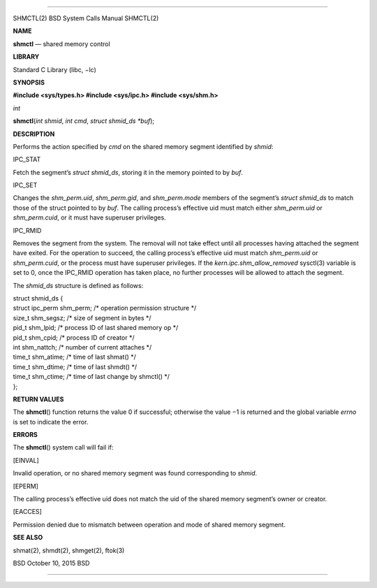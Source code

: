 --------------

SHMCTL(2) BSD System Calls Manual SHMCTL(2)

**NAME**

**shmctl** — shared memory control

**LIBRARY**

Standard C Library (libc, −lc)

**SYNOPSIS**

**#include <sys/types.h>
#include <sys/ipc.h>
#include <sys/shm.h>**

*int*

**shmctl**\ (*int shmid*, *int cmd*, *struct shmid_ds *buf*);

**DESCRIPTION**

Performs the action specified by *cmd* on the shared memory segment
identified by *shmid*:

IPC_STAT

Fetch the segment’s *struct shmid_ds*, storing it in the memory pointed
to by *buf*.

IPC_SET

Changes the *shm_perm.uid*, *shm_perm.gid*, and *shm_perm.mode* members
of the segment’s *struct shmid_ds* to match those of the struct pointed
to by *buf*. The calling process’s effective uid must match either
*shm_perm.uid* or *shm_perm.cuid*, or it must have superuser privileges.

IPC_RMID

Removes the segment from the system. The removal will not take effect
until all processes having attached the segment have exited. For the
operation to succeed, the calling process’s effective uid must match
*shm_perm.uid* or *shm_perm.cuid*, or the process must have superuser
privileges. If the *kern.ipc.shm_allow_removed* sysctl(3) variable is
set to 0, once the IPC_RMID operation has taken place, no further
processes will be allowed to attach the segment.

The *shmid_ds* structure is defined as follows:

| struct shmid_ds {
| struct ipc_perm shm_perm; /\* operation permission structure \*/
| size_t shm_segsz; /\* size of segment in bytes \*/
| pid_t shm_lpid; /\* process ID of last shared memory op \*/
| pid_t shm_cpid; /\* process ID of creator \*/
| int shm_nattch; /\* number of current attaches \*/
| time_t shm_atime; /\* time of last shmat() \*/
| time_t shm_dtime; /\* time of last shmdt() \*/
| time_t shm_ctime; /\* time of last change by shmctl() \*/
| };

**RETURN VALUES**

The **shmctl**\ () function returns the value 0 if successful; otherwise
the value −1 is returned and the global variable *errno* is set to
indicate the error.

**ERRORS**

The **shmctl**\ () system call will fail if:

[EINVAL]

Invalid operation, or no shared memory segment was found corresponding
to *shmid*.

[EPERM]

The calling process’s effective uid does not match the uid of the shared
memory segment’s owner or creator.

[EACCES]

Permission denied due to mismatch between operation and mode of shared
memory segment.

**SEE ALSO**

shmat(2), shmdt(2), shmget(2), ftok(3)

BSD October 10, 2015 BSD

--------------

.. Copyright (c) 1990, 1991, 1993
..	The Regents of the University of California.  All rights reserved.
..
.. This code is derived from software contributed to Berkeley by
.. Chris Torek and the American National Standards Committee X3,
.. on Information Processing Systems.
..
.. Redistribution and use in source and binary forms, with or without
.. modification, are permitted provided that the following conditions
.. are met:
.. 1. Redistributions of source code must retain the above copyright
..    notice, this list of conditions and the following disclaimer.
.. 2. Redistributions in binary form must reproduce the above copyright
..    notice, this list of conditions and the following disclaimer in the
..    documentation and/or other materials provided with the distribution.
.. 3. Neither the name of the University nor the names of its contributors
..    may be used to endorse or promote products derived from this software
..    without specific prior written permission.
..
.. THIS SOFTWARE IS PROVIDED BY THE REGENTS AND CONTRIBUTORS ``AS IS'' AND
.. ANY EXPRESS OR IMPLIED WARRANTIES, INCLUDING, BUT NOT LIMITED TO, THE
.. IMPLIED WARRANTIES OF MERCHANTABILITY AND FITNESS FOR A PARTICULAR PURPOSE
.. ARE DISCLAIMED.  IN NO EVENT SHALL THE REGENTS OR CONTRIBUTORS BE LIABLE
.. FOR ANY DIRECT, INDIRECT, INCIDENTAL, SPECIAL, EXEMPLARY, OR CONSEQUENTIAL
.. DAMAGES (INCLUDING, BUT NOT LIMITED TO, PROCUREMENT OF SUBSTITUTE GOODS
.. OR SERVICES; LOSS OF USE, DATA, OR PROFITS; OR BUSINESS INTERRUPTION)
.. HOWEVER CAUSED AND ON ANY THEORY OF LIABILITY, WHETHER IN CONTRACT, STRICT
.. LIABILITY, OR TORT (INCLUDING NEGLIGENCE OR OTHERWISE) ARISING IN ANY WAY
.. OUT OF THE USE OF THIS SOFTWARE, EVEN IF ADVISED OF THE POSSIBILITY OF
.. SUCH DAMAGE.

